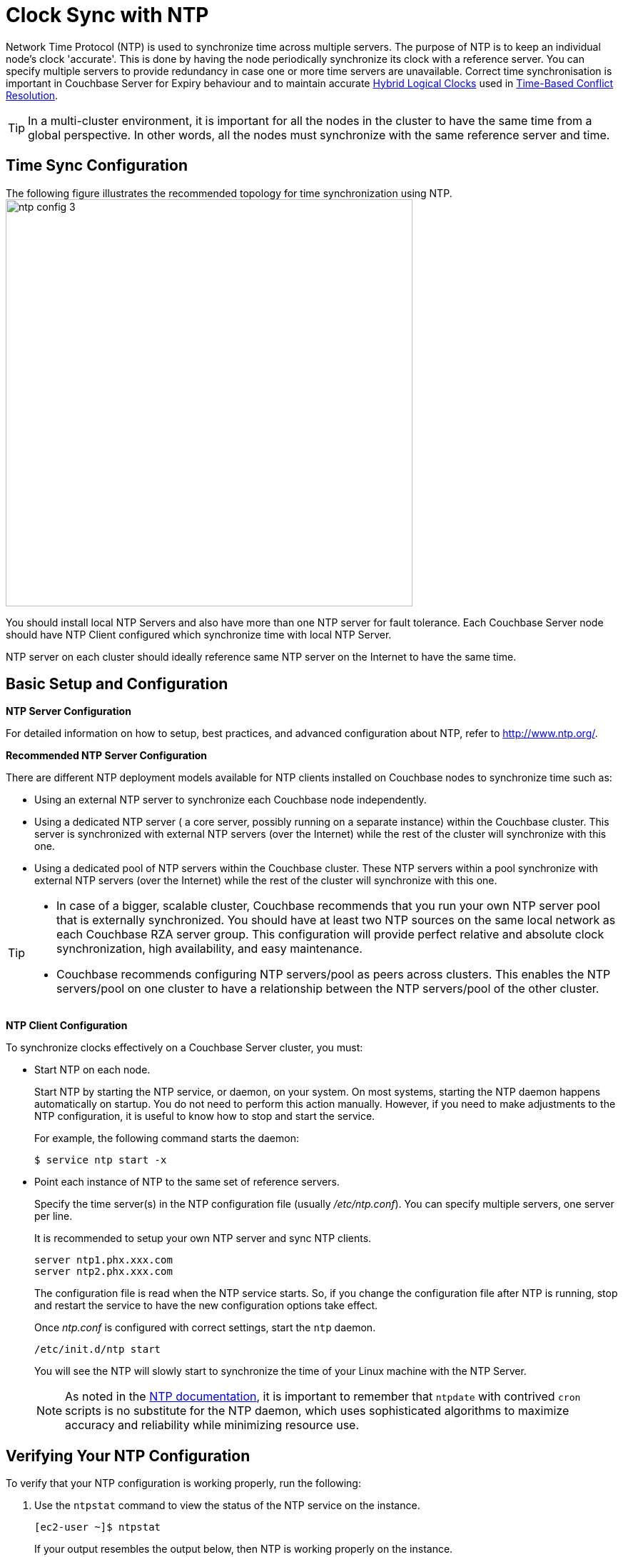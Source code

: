 [#topic_jbb_ccp_vx]
= Clock Sync with NTP

Network Time Protocol (NTP) is used to synchronize time across multiple servers.
The purpose of NTP is to keep an individual node's clock 'accurate'.
This is done by having the node periodically synchronize its clock with a reference server.
You can specify multiple servers to provide redundancy in case one or more time servers are unavailable.
Correct time synchronisation is important in Couchbase Server for Expiry behaviour and to maintain accurate xref:xdcr:xdcr-timestamp-based-conflict-resolution.adoc#hybrid-logical-clock[Hybrid Logical Clocks] used in xref:xdcr:xdcr-timestamp-based-conflict-resolution.adoc[Time-Based Conflict Resolution].

TIP: In a multi-cluster environment, it is important for all the nodes in the cluster to have the same time from a global perspective.
In other words, all the nodes must synchronize with the same reference server and time.

== Time Sync Configuration

The following figure illustrates the recommended topology for time synchronization using NTP.
image:ntp_config_3.png[,570]

You should install local NTP Servers and also have more than one NTP server for fault tolerance.
Each Couchbase Server node should have NTP Client configured which synchronize time with local NTP Server.

NTP server on each cluster should ideally reference same NTP server on the Internet to have the same time.

== Basic Setup and Configuration

*NTP Server Configuration*

For detailed information on how to setup, best practices, and advanced configuration about NTP, refer to http://www.ntp.org/[^].

*Recommended NTP Server Configuration*

There are different NTP deployment models available for NTP clients installed on Couchbase nodes to synchronize time such as:

[#ul_dwr_jjv_py]
* Using an external NTP server to synchronize each Couchbase node independently.
* Using a dedicated NTP server ( a core server, possibly running on a separate instance) within the Couchbase cluster.
This server is synchronized with external NTP servers (over the Internet) while the rest of the cluster will synchronize with this one.
* Using a dedicated pool of NTP servers within the Couchbase cluster.
These NTP servers within a pool synchronize with external NTP servers (over the Internet) while the rest of the cluster will synchronize with this one.

[TIP]
====
[#ul_a4g_1kv_py]
* In case of a bigger, scalable cluster, Couchbase recommends that you run your own NTP server pool that is externally synchronized.
You should have at least two NTP sources on the same local network as each Couchbase RZA server group.
This configuration will provide perfect relative and absolute clock synchronization, high availability, and easy maintenance.
* Couchbase recommends configuring NTP servers/pool as peers across clusters.
This enables the NTP servers/pool on one cluster to have a relationship between the NTP servers/pool of the other cluster.
====

*NTP Client Configuration*

To synchronize clocks effectively on a Couchbase Server cluster, you must:

[#ul_wqj_dxp_vx]
* Start NTP on each node.
+
Start NTP by starting the NTP service, or daemon, on your system.
On most systems, starting the NTP daemon happens automatically on startup.
You do not need to perform this action manually.
However, if you need to make adjustments to the NTP configuration, it is useful to know how to stop and start the service.
+
For example, the following command starts the daemon:

 $ service ntp start -x

* Point each instance of NTP to the same set of reference servers.
+
Specify the time server(s) in the NTP configuration file (usually [.path]_/etc/ntp.conf_).
You can specify multiple servers, one server per line.
+
It is recommended to setup your own NTP server and sync NTP clients.
+
----
server ntp1.phx.xxx.com
server ntp2.phx.xxx.com
----
+
The configuration file is read when the NTP service starts.
So, if you change the configuration file after NTP is running, stop and restart the service to have the new configuration options take effect.
+
Once [.path]_ntp.conf_ is configured with correct settings, start the [.cmd]`ntp` daemon.
+
----
/etc/init.d/ntp start
----
+
You will see the NTP will slowly start to synchronize the time of your Linux machine with the NTP Server.
+
NOTE: As noted in the http://doc.ntp.org/4.1.1/ntpdate.htm[NTP documentation^], it is important to remember that [.cmd]`ntpdate` with contrived [.cmd]`cron` scripts is no substitute for the NTP daemon, which uses sophisticated algorithms to maximize accuracy and reliability while minimizing resource use.

== Verifying Your NTP Configuration

To verify that your NTP configuration is working properly, run the following:

. Use the [.cmd]`ntpstat` command to view the status of the NTP service on the instance.
+
----
[ec2-user ~]$ ntpstat
----
+
If your output resembles the output below, then NTP is working properly on the instance.
+
----
synchronised to NTP server (12.34.56.78) at stratum 3
time correct to within 399 ms
polling server every 64 s
----
+
If your output states "[.out]``unsynchronised``", wait for about a minute and try again.
The first synchronization may take a minute to complete.
+
NOTE: Do not start XDCR until every node in each cluster says synchronized.
+
If your output states "[.out]``Unable to talk to NTP daemon.
Is it running?``", you probably need to start the NTP service and enable it to automatically start at boot time.

. (Optional) You can use the [.cmd]`ntpq -p` command to see a list of peers known to the NTP server and a summary of their state.
+
----
[ec2-user ~]$ ntpq -p

remote           refid           st t  when poll reach   delay   offset  jitter
================================================================================
+lttleman.deekay 204.9.54.119     2 u   15  128  377     88.649   5.946   6.876
-bittorrent.tomh 91.189.94.4      3 u  133  128  377    182.673   8.001   1.278
*ntp3.junkemailf 216.218.254.202  2 u   68  128  377     29.377   4.726   11.887
+tesla.selinc.co 149.20.64.28     2 u   31  128  377     28.586   -1.215   1.435
----
+
If the output of this command shows no activity, check whether your security groups, network ACLs, or firewalls block access to the NTP port.
